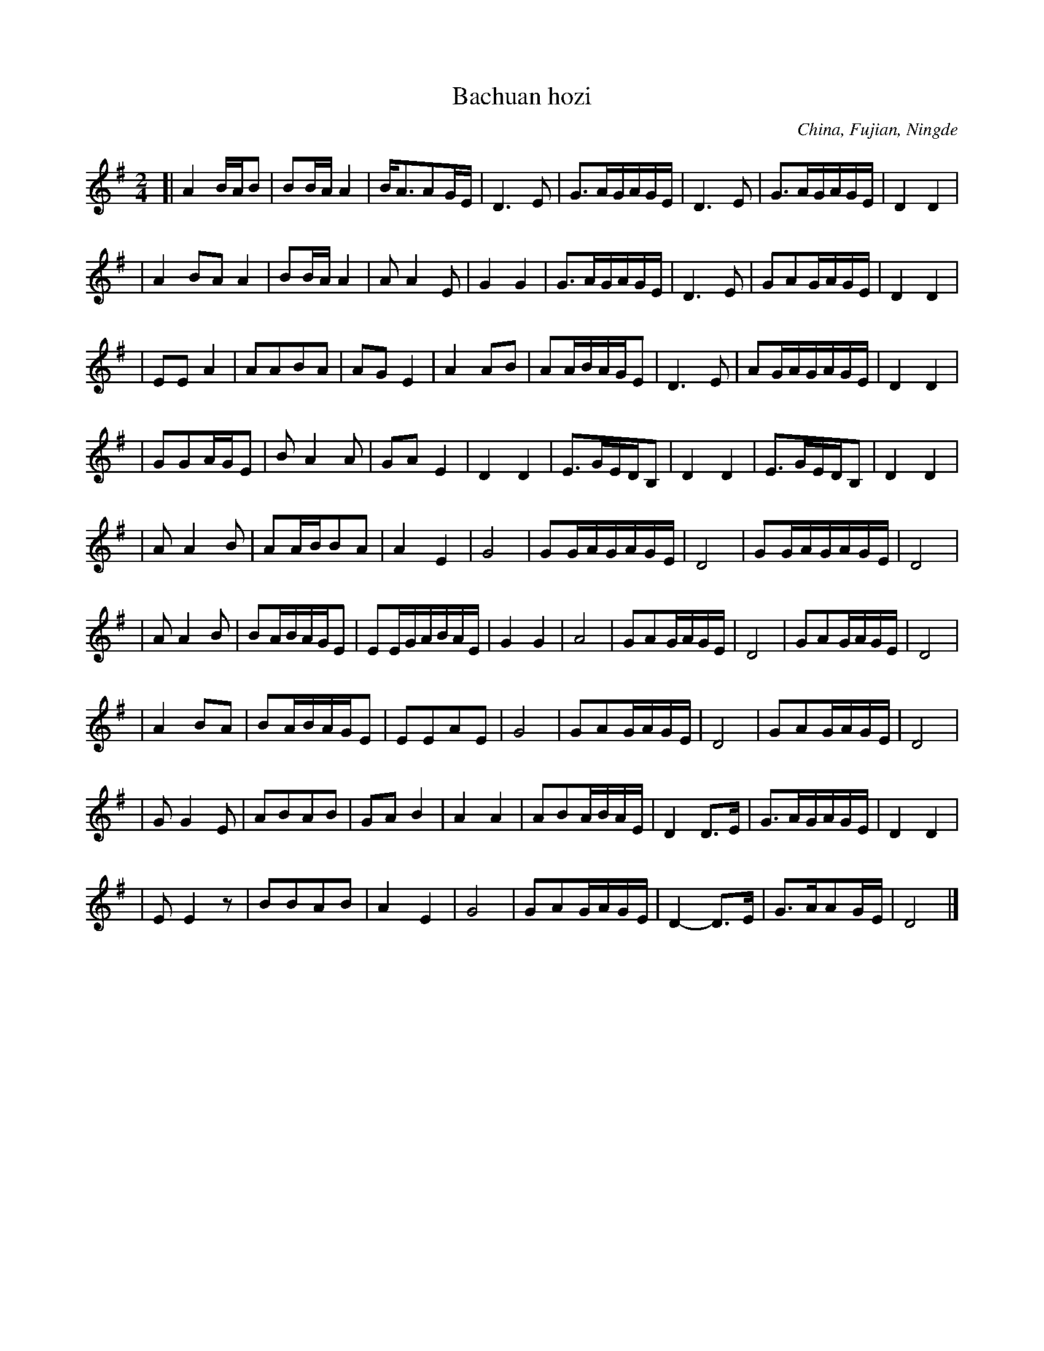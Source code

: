X: 1
T: Bachuan hozi
N: C1533
O: China, Fujian, Ningde
S: II, 599
R: Haozi, Chuangong haozi
F: http://ifdo.ca/_seymour/runabc/esac/HAN2/0034.abc
M: 2/4
L: 1/16
K: G
[| A4BAB2 | B2BAA4 | BA3A2GE | D6E2 | G3AGAGE | D6E2 | G3AGAGE | D4D4 |
| A4B2A2A4 | B2BAA4 | A2A4E2 | G4G4 | G3AGAGE | D6E2 | G2A2GAGE | D4D4 |
| E2E2A4 | A2A2B2A2 | A2G2E4 | A4A2B2 | A2ABAGE2 | D6E2 | A2GAGAGE | D4D4 |
| G2G2AGE2 | B2A4A2 | G2A2E4 | D4D4 | E3GEDB,2 | D4D4 | E3GEDB,2 | D4D4 |
| A2A4B2 | A2ABB2A2 | A4E4 | G8 | G2GAGAGE | D8 | G2GAGAGE | D8 |
| A2A4B2 | B2ABAGE2 | E2EGABAE | G4G4 | A8 | G2A2GAGE | D8 | G2A2GAGE | D8 |
| A4B2A2 | B2ABAGE2 | E2E2A2E2 | G8 | G2A2GAGE | D8 | G2A2GAGE | D8 |
| G2G4E2 | A2B2A2B2 | G2A2B4 | A4A4 | A2B2ABAE | D4D3E | G3AGAGE | D4D4 |
| E2E4z2 | B2B2A2B2 | A4E4 | G8 | G2A2GAGE | D4-D3E | G3AA2GE | D8 |]

